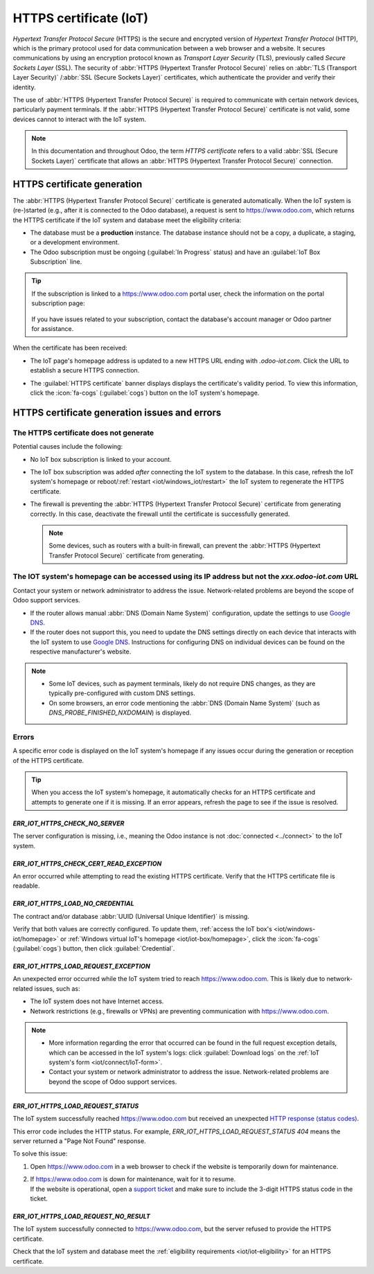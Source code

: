 .. _iot/https_certificate_iot:

=======================
HTTPS certificate (IoT)
=======================

*Hypertext Transfer Protocol Secure* (HTTPS) is the secure and encrypted version of *Hypertext
Transfer Protocol* (HTTP), which is the primary protocol used for data communication between a web
browser and a website. It secures communications by using an encryption protocol known as *Transport
Layer Security* (TLS), previously called *Secure Sockets Layer* (SSL). The security of
:abbr:`HTTPS (Hypertext Transfer Protocol Secure)` relies on :abbr:`TLS (Transport Layer Security)`
/:abbr:`SSL (Secure Sockets Layer)` certificates, which authenticate the provider and verify their
identity.

The use of :abbr:`HTTPS (Hypertext Transfer Protocol Secure)` is required to communicate with
certain network devices, particularly payment terminals. If the :abbr:`HTTPS (Hypertext Transfer
Protocol Secure)` certificate is not valid, some devices cannot to interact with the IoT system.

.. note::
   In this documentation and throughout Odoo, the term *HTTPS certificate*  refers to a valid
   :abbr:`SSL (Secure Sockets Layer)` certificate that allows an :abbr:`HTTPS (Hypertext Transfer
   Protocol Secure)` connection.

HTTPS certificate generation
============================

The :abbr:`HTTPS (Hypertext Transfer Protocol Secure)` certificate is generated automatically. When
the IoT system is (re-)started (e.g., after it is connected to the Odoo database), a request is
sent to `<https://www.odoo.com>`_, which returns the HTTPS certificate if the IoT system and
database meet the eligibility criteria:

.. _iot/iot-eligibility:

- The database must be a **production** instance. The database instance should not be a copy, a
  duplicate, a staging, or a development environment.
- The Odoo subscription must be ongoing (:guilabel:`In Progress` status) and have an :guilabel:`IoT
  Box Subscription` line.

.. tip::
   If the subscription is linked to a `<https://www.odoo.com>`_ portal user, check the information
   on the portal subscription page:

    .. image:: https_certificate_iot/sub-example-in-progress.png
       :alt: Odoo.com portal subscriptions filtered by "in progress".

   If you have issues related to your subscription, contact the database's account manager or
   Odoo partner for assistance.

When the certificate has been received:

- The IoT page's homepage address is updated to a new HTTPS URL ending with `.odoo-iot.com`. Click
  the URL to establish a secure HTTPS connection.

  .. image:: https_certificate_iot/odoo-new-domain.png
     :alt: Odoo IoT app IoT box with .odoo-iot.com domain.

- The :guilabel:`HTTPS certificate` banner displays displays the certificate's validity period. To
  view this information, click the :icon:`fa-cogs` (:guilabel:`cogs`) button on the IoT system's
  homepage.

  .. image:: https_certificate_iot/status-ok.png
     :alt: IoT box homepage with HTTPS certificate validity date.

HTTPS certificate generation issues and errors
==============================================

The HTTPS certificate does not generate
---------------------------------------

Potential causes include the following:

- No IoT box subscription is linked to your account.
- The IoT box subscription was added *after* connecting the IoT system to the database. In this
  case, refresh the IoT system's homepage or reboot/:ref:`restart <iot/windows_iot/restart>` the IoT
  system to regenerate the HTTPS certificate.
- The firewall is preventing the :abbr:`HTTPS (Hypertext Transfer Protocol Secure)` certificate
  from generating correctly. In this case, deactivate the firewall until the certificate is
  successfully generated.

  .. note::
     Some devices, such as routers with a built-in firewall, can prevent the :abbr:`HTTPS
     (Hypertext Transfer Protocol Secure)` certificate from generating.

The IOT system's homepage can be accessed using its IP address but not the `xxx.odoo-iot.com` URL
-------------------------------------------------------------------------------------------------

Contact your system or network administrator to address the issue. Network-related problems are
beyond the scope of Odoo support services.

- If the router allows manual :abbr:`DNS (Domain Name System)` configuration, update the settings to
  use `Google DNS <https://developers.google.com/speed/public-dns>`_.
- If the router does not support this, you need to update the DNS settings directly on each device
  that interacts with the IoT system to use `Google DNS
  <https://developers.google.com/speed/public-dns>`_. Instructions for configuring DNS on individual
  devices can be found on the respective manufacturer's website.

.. note::
   - Some IoT devices, such as payment terminals, likely do not require DNS changes, as they are
     typically pre-configured with custom DNS settings.
   - On some browsers, an error code mentioning the :abbr:`DNS (Domain Name System)` (such as
     `DNS_PROBE_FINISHED_NXDOMAIN`) is displayed.

Errors
------

A specific error code is displayed on the IoT system's homepage if any issues occur during the
generation or reception of the HTTPS certificate.

.. tip::
   When you access the IoT system's homepage, it automatically checks for an HTTPS certificate and
   attempts to generate one if it is missing. If an error appears, refresh the page to see if the
   issue is resolved.

`ERR_IOT_HTTPS_CHECK_NO_SERVER`
~~~~~~~~~~~~~~~~~~~~~~~~~~~~~~~

The server configuration is missing, i.e., meaning the Odoo instance is not
:doc:`connected <../connect>` to the IoT system.

`ERR_IOT_HTTPS_CHECK_CERT_READ_EXCEPTION`
~~~~~~~~~~~~~~~~~~~~~~~~~~~~~~~~~~~~~~~~~

An error occurred while attempting to read the existing HTTPS certificate.
Verify that the HTTPS certificate file is readable.

`ERR_IOT_HTTPS_LOAD_NO_CREDENTIAL`
~~~~~~~~~~~~~~~~~~~~~~~~~~~~~~~~~~

The contract and/or database :abbr:`UUID (Universal Unique Identifier)` is missing.

Verify that both values are correctly configured. To update them, :ref:`access the IoT box's
<iot/windows-iot/homepage>` or :ref:`Windows virtual IoT's homepage <iot/iot-box/homepage>`,
click the :icon:`fa-cogs` (:guilabel:`cogs`) button, then click :guilabel:`Credential`.

`ERR_IOT_HTTPS_LOAD_REQUEST_EXCEPTION`
~~~~~~~~~~~~~~~~~~~~~~~~~~~~~~~~~~~~~~

An unexpected error occurred while the IoT system tried to reach `<https://www.odoo.com>`_. This is
likely due to network-related issues, such as:

- The IoT system does not have Internet access.
- Network restrictions (e.g., firewalls or VPNs) are preventing communication with
  https://www.odoo.com.

.. note::
   - More information regarding the error that occurred can be found in the full request
     exception details, which can be accessed in the IoT system's logs: click :guilabel:`Download
     logs` on the :ref:`IoT system's form <iot/connect/IoT-form>`.
   - Contact your system or network administrator to address the issue. Network-related problems are
     beyond the scope of Odoo support services.

`ERR_IOT_HTTPS_LOAD_REQUEST_STATUS`
~~~~~~~~~~~~~~~~~~~~~~~~~~~~~~~~~~~

The IoT system successfully reached `<https://www.odoo.com>`_ but received an unexpected
`HTTP response (status codes) <https://developer.mozilla.org/en-US/docs/Web/HTTP/Status>`_.

This error code includes the HTTP status. For example, `ERR_IOT_HTTPS_LOAD_REQUEST_STATUS 404` means
the server returned a "Page Not Found" response.

To solve this issue:

#. Open `<https://www.odoo.com>`_ in a web browser to check if the website is temporarily down for
   maintenance.
#. | If `<https://www.odoo.com>`_ is down for maintenance, wait for it to resume.
   | If the website is operational, open a `support ticket <https://www.odoo.com/help>`_ and make
     sure to include the 3-digit HTTPS status code in the ticket.

`ERR_IOT_HTTPS_LOAD_REQUEST_NO_RESULT`
~~~~~~~~~~~~~~~~~~~~~~~~~~~~~~~~~~~~~~

The IoT system successfully connected to `<https://www.odoo.com>`_, but the server refused to
provide the HTTPS certificate.

Check that the IoT system and database meet the :ref:`eligibility requirements
<iot/iot-eligibility>` for an HTTPS certificate.
